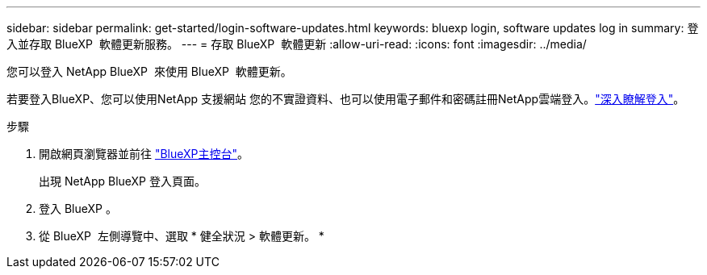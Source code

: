 ---
sidebar: sidebar 
permalink: get-started/login-software-updates.html 
keywords: bluexp login, software updates log in 
summary: 登入並存取 BlueXP  軟體更新服務。 
---
= 存取 BlueXP  軟體更新
:allow-uri-read: 
:icons: font
:imagesdir: ../media/


[role="lead"]
您可以登入 NetApp BlueXP  來使用 BlueXP  軟體更新。

若要登入BlueXP、您可以使用NetApp 支援網站 您的不實證資料、也可以使用電子郵件和密碼註冊NetApp雲端登入。link:https://docs.netapp.com/us-en/bluexp-setup-admin/task-logging-in.html["深入瞭解登入"^]。

.步驟
. 開啟網頁瀏覽器並前往 link:https://console.bluexp.netapp.com/["BlueXP主控台"^]。
+
出現 NetApp BlueXP 登入頁面。

. 登入 BlueXP 。
. 從 BlueXP  左側導覽中、選取 * 健全狀況 > 軟體更新。 *


